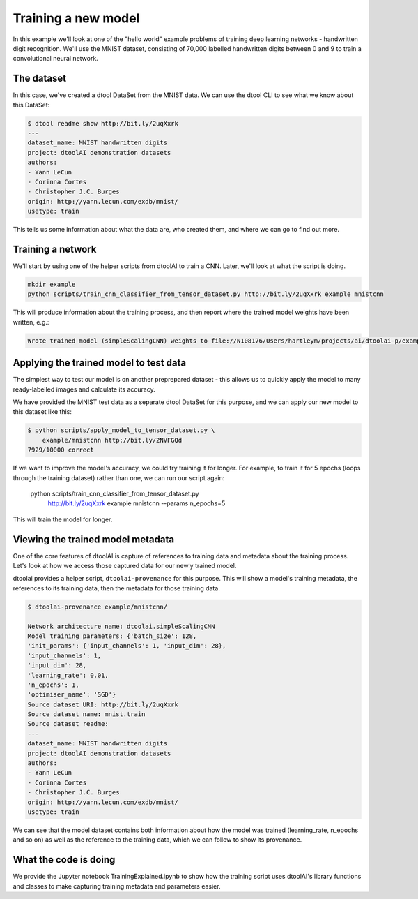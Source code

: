 Training a new model
--------------------

In this example we'll look at one of the "hello world" example problems of
training deep learning networks - handwritten digit recognition. We'll use the
MNIST dataset, consisting of 70,000 labelled handwritten digits between 0 and
9 to train a convolutional neural network.

The dataset
~~~~~~~~~~~

In this case, we've created a dtool DataSet from the MNIST data. We can use the
dtool CLI to see what we know about this DataSet:

.. code-block:: bash

    $ dtool readme show http://bit.ly/2uqXxrk
    ---
    dataset_name: MNIST handwritten digits
    project: dtoolAI demonstration datasets
    authors:
    - Yann LeCun
    - Corinna Cortes
    - Christopher J.C. Burges
    origin: http://yann.lecun.com/exdb/mnist/
    usetype: train

This tells us some information about what the data are, who created them, and
where we can go to find out more.

Training a network
~~~~~~~~~~~~~~~~~~

We'll start by using one of the helper scripts from dtoolAI to train a CNN.
Later, we'll look at what the script is doing.

.. code-block:: bash

    mkdir example
    python scripts/train_cnn_classifier_from_tensor_dataset.py http://bit.ly/2uqXxrk example mnistcnn

This will produce information about the training process, and then report where
the trained model weights have been written, e.g.:

.. code-block:: bash

    Wrote trained model (simpleScalingCNN) weights to file://N108176/Users/hartleym/projects/ai/dtoolai-p/example/mnistcnn

Applying the trained model to test data
~~~~~~~~~~~~~~~~~~~~~~~~~~~~~~~~~~~~~~~

The simplest way to test our model is on another preprepared dataset - this
allows us to quickly apply the model to many ready-labelled images and calculate
its accuracy.

We have provided the MNIST test data as a separate dtool DataSet for this
purpose, and we can apply our new model to this dataset like this:

.. code-block:: bash

    $ python scripts/apply_model_to_tensor_dataset.py \
        example/mnistcnn http://bit.ly/2NVFGQd
    7929/10000 correct

If we want to improve the model's accuracy, we could try training it for longer.
For example, to train it for 5 epochs (loops through the training dataset)
rather than one, we can run our script again:

    python scripts/train_cnn_classifier_from_tensor_dataset.py \ 
        http://bit.ly/2uqXxrk example mnistcnn --params n_epochs=5

This will train the model for longer.

Viewing the trained model metadata
~~~~~~~~~~~~~~~~~~~~~~~~~~~~~~~~~~

One of the core features of dtoolAI is capture of references to training data
and metadata about the training process. Let's look at how we access those
captured data for our newly trained model.

dtoolai provides a helper script, ``dtoolai-provenance`` for this purpose. This
will show a model's training metadata, the references to its training data, then
the metadata for those training data.

.. code-block:: bash

    $ dtoolai-provenance example/mnistcnn/

    Network architecture name: dtoolai.simpleScalingCNN
    Model training parameters: {'batch_size': 128,
    'init_params': {'input_channels': 1, 'input_dim': 28},
    'input_channels': 1,
    'input_dim': 28,
    'learning_rate': 0.01,
    'n_epochs': 1,
    'optimiser_name': 'SGD'}
    Source dataset URI: http://bit.ly/2uqXxrk
    Source dataset name: mnist.train
    Source dataset readme:
    ---
    dataset_name: MNIST handwritten digits
    project: dtoolAI demonstration datasets
    authors:
    - Yann LeCun
    - Corinna Cortes
    - Christopher J.C. Burges
    origin: http://yann.lecun.com/exdb/mnist/
    usetype: train

We can see that the model dataset contains both information about how the model
was trained (learning_rate, n_epochs and so on) as well as the reference to the
training data, which we can follow to show its provenance.

What the code is doing
~~~~~~~~~~~~~~~~~~~~~~

We provide the Jupyter notebook TrainingExplained.ipynb to show how the training
script uses dtoolAI's library functions and classes to make capturing training
metadata and parameters easier.



